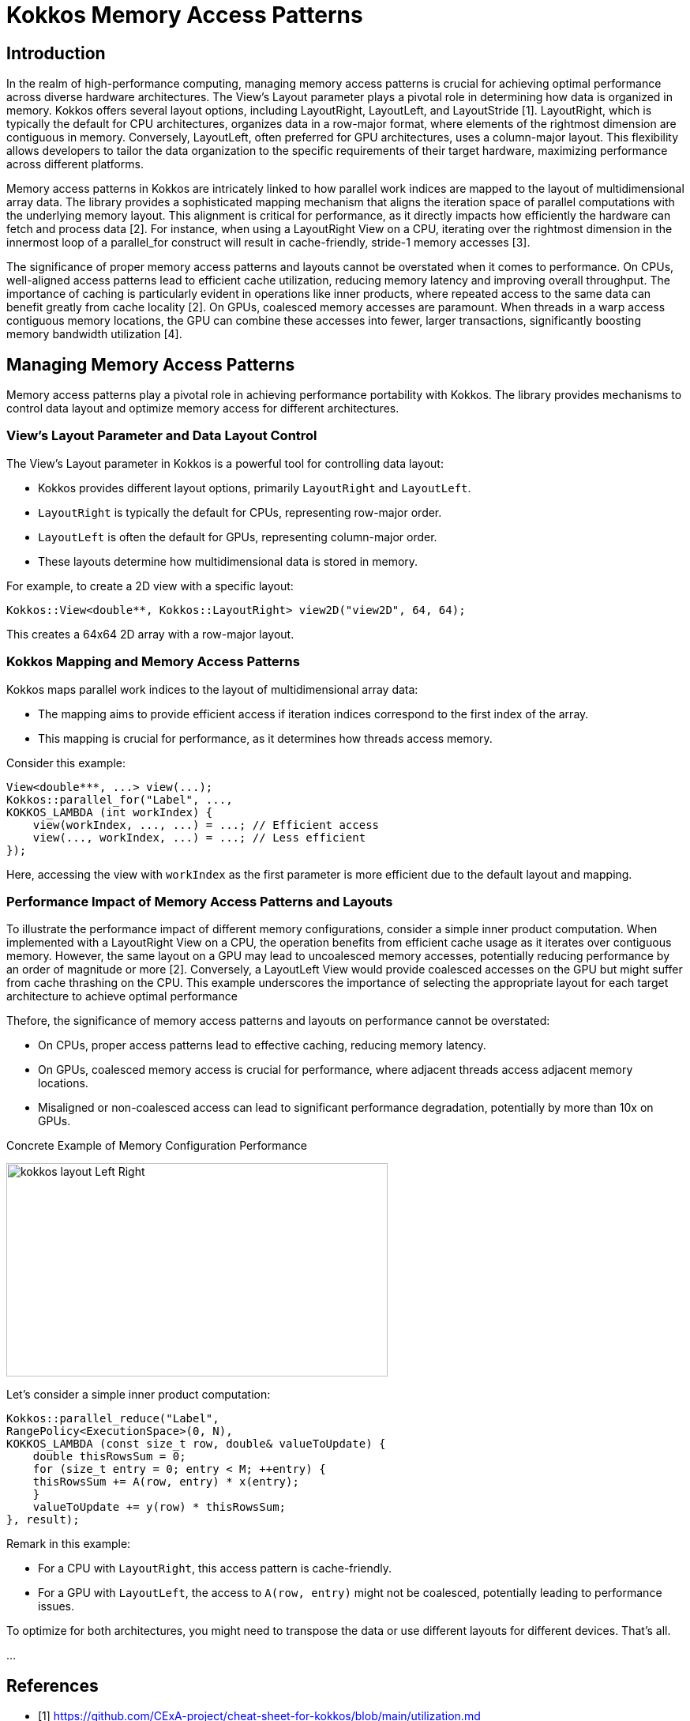 = Kokkos Memory Access Patterns

== Introduction

[.text-justify]
In the realm of high-performance computing, managing memory access patterns is crucial for achieving optimal performance across diverse hardware architectures. The View's Layout parameter plays a pivotal role in determining how data is organized in memory. Kokkos offers several layout options, including LayoutRight, LayoutLeft, and LayoutStride [1]. LayoutRight, which is typically the default for CPU architectures, organizes data in a row-major format, where elements of the rightmost dimension are contiguous in memory. Conversely, LayoutLeft, often preferred for GPU architectures, uses a column-major layout. This flexibility allows developers to tailor the data organization to the specific requirements of their target hardware, maximizing performance across different platforms.

[.text-justify]
Memory access patterns in Kokkos are intricately linked to how parallel work indices are mapped to the layout of multidimensional array data. The library provides a sophisticated mapping mechanism that aligns the iteration space of parallel computations with the underlying memory layout. This alignment is critical for performance, as it directly impacts how efficiently the hardware can fetch and process data [2]. For instance, when using a LayoutRight View on a CPU, iterating over the rightmost dimension in the innermost loop of a parallel_for construct will result in cache-friendly, stride-1 memory accesses [3].

[.text-justify]
The significance of proper memory access patterns and layouts cannot be overstated when it comes to performance. On CPUs, well-aligned access patterns lead to efficient cache utilization, reducing memory latency and improving overall throughput. The importance of caching is particularly evident in operations like inner products, where repeated access to the same data can benefit greatly from cache locality [2]. On GPUs, coalesced memory accesses are paramount. When threads in a warp access contiguous memory locations, the GPU can combine these accesses into fewer, larger transactions, significantly boosting memory bandwidth utilization [4].


== Managing Memory Access Patterns

Memory access patterns play a pivotal role in achieving performance portability with Kokkos. The library provides mechanisms to control data layout and optimize memory access for different architectures.

=== View's Layout Parameter and Data Layout Control

The View's Layout parameter in Kokkos is a powerful tool for controlling data layout:

** Kokkos provides different layout options, primarily `LayoutRight` and `LayoutLeft`.
** `LayoutRight` is typically the default for CPUs, representing row-major order.
** `LayoutLeft` is often the default for GPUs, representing column-major order.
** These layouts determine how multidimensional data is stored in memory.

For example, to create a 2D view with a specific layout:

    Kokkos::View<double**, Kokkos::LayoutRight> view2D("view2D", 64, 64);

This creates a 64x64 2D array with a row-major layout.

=== Kokkos Mapping and Memory Access Patterns

Kokkos maps parallel work indices to the layout of multidimensional array data:

** The mapping aims to provide efficient access if iteration indices correspond to the first index of the array.
** This mapping is crucial for performance, as it determines how threads access memory.

Consider this example:

    View<double***, ...> view(...);
    Kokkos::parallel_for("Label", ...,
    KOKKOS_LAMBDA (int workIndex) {
        view(workIndex, ..., ...) = ...; // Efficient access
        view(..., workIndex, ...) = ...; // Less efficient
    });


Here, accessing the view with `workIndex` as the first parameter is more efficient due to the default layout and mapping.

=== Performance Impact of Memory Access Patterns and Layouts

To illustrate the performance impact of different memory configurations, consider a simple inner product computation. When implemented with a LayoutRight View on a CPU, the operation benefits from efficient cache usage as it iterates over contiguous memory. However, the same layout on a GPU may lead to uncoalesced memory accesses, potentially reducing performance by an order of magnitude or more [2]. Conversely, a LayoutLeft View would provide coalesced accesses on the GPU but might suffer from cache thrashing on the CPU. This example underscores the importance of selecting the appropriate layout for each target architecture to achieve optimal performance

Thefore, the significance of memory access patterns and layouts on performance cannot be overstated:

** On CPUs, proper access patterns lead to effective caching, reducing memory latency.
** On GPUs, coalesced memory access is crucial for performance, where adjacent threads access adjacent memory locations.
** Misaligned or non-coalesced access can lead to significant performance degradation, potentially by more than 10x on GPUs.

Concrete Example of Memory Configuration Performance

image::kokkos-layout-Left-Right.png[xref=#fragment101,width=483,height=270]

Let's consider a simple inner product computation:

    Kokkos::parallel_reduce("Label",
    RangePolicy<ExecutionSpace>(0, N),
    KOKKOS_LAMBDA (const size_t row, double& valueToUpdate) {
        double thisRowsSum = 0;
        for (size_t entry = 0; entry < M; ++entry) {
        thisRowsSum += A(row, entry) * x(entry);
        }
        valueToUpdate += y(row) * thisRowsSum;
    }, result);


Remark in this example:

** For a CPU with `LayoutRight`, this access pattern is cache-friendly.

** For a GPU with `LayoutLeft`, the access to `A(row, entry)` might not be coalesced, potentially leading to performance issues.

To optimize for both architectures, you might need to transpose the data or use different layouts for different devices. That's all.

... 

== References

** [1] https://github.com/CExA-project/cheat-sheet-for-kokkos/blob/main/utilization.md
** [2] https://www.nersc.gov/assets/Uploads/Kokkos-training-Day1-NewUsers-Bruno-v2.pdf
** [3] https://kokkos.org/kokkos-core-wiki/ProgrammingGuide/View.html
** [4] https://aiichironakano.github.io/cs653/Edwards-Kokkos-JPDC14.pdf



.*Points to keep in mind*
****

...

****
